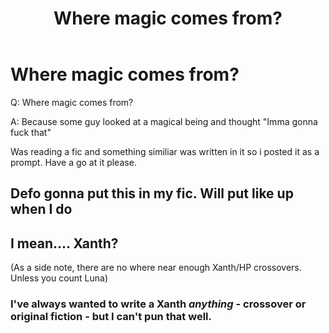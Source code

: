 #+TITLE: Where magic comes from?

* Where magic comes from?
:PROPERTIES:
:Author: mavislenya
:Score: 5
:DateUnix: 1577656108.0
:DateShort: 2019-Dec-30
:FlairText: Prompt
:END:
Q: Where magic comes from?

A: Because some guy looked at a magical being and thought "Imma gonna fuck that"

Was reading a fic and something similiar was written in it so i posted it as a prompt. Have a go at it please.


** Defo gonna put this in my fic. Will put like up when I do
:PROPERTIES:
:Author: MrNacho410
:Score: 3
:DateUnix: 1577658130.0
:DateShort: 2019-Dec-30
:END:


** I mean.... Xanth?

(As a side note, there are no where near enough Xanth/HP crossovers. Unless you count Luna)
:PROPERTIES:
:Author: StarDolph
:Score: 2
:DateUnix: 1577665062.0
:DateShort: 2019-Dec-30
:END:

*** I've always wanted to write a Xanth /anything/ - crossover or original fiction - but I can't pun that well.
:PROPERTIES:
:Author: wille179
:Score: 1
:DateUnix: 1577678941.0
:DateShort: 2019-Dec-30
:END:
